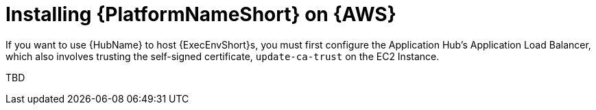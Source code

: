 ifdef::context[:parent-context: {context}]

[id="assembly-aap-aws-additional-configs"]
= Installing {PlatformNameShort} on {AWS}

:context: aap-aws-configs

If you want to use {HubName} to host {ExecEnvShort}s, you must first configure the Application Hub's Application Load Balancer, which also involves trusting the self-signed certificate, `update-ca-trust` on the EC2 Instance.

TBD
